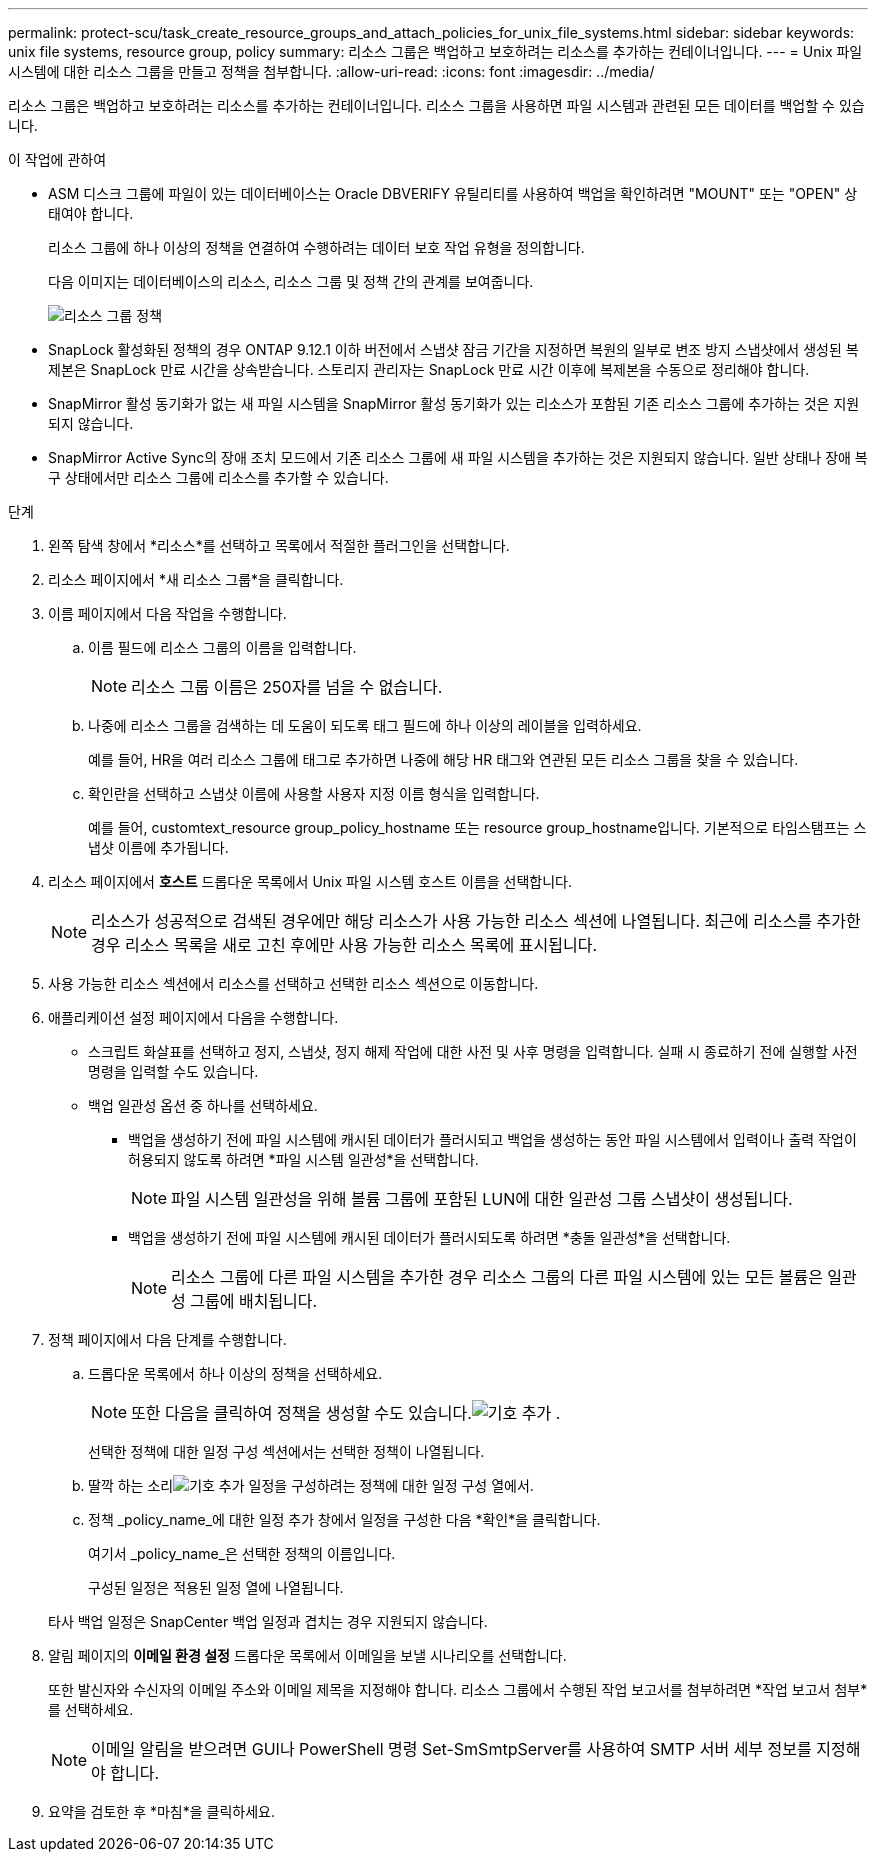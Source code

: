 ---
permalink: protect-scu/task_create_resource_groups_and_attach_policies_for_unix_file_systems.html 
sidebar: sidebar 
keywords: unix file systems, resource group, policy 
summary: 리소스 그룹은 백업하고 보호하려는 리소스를 추가하는 컨테이너입니다. 
---
= Unix 파일 시스템에 대한 리소스 그룹을 만들고 정책을 첨부합니다.
:allow-uri-read: 
:icons: font
:imagesdir: ../media/


[role="lead"]
리소스 그룹은 백업하고 보호하려는 리소스를 추가하는 컨테이너입니다.  리소스 그룹을 사용하면 파일 시스템과 관련된 모든 데이터를 백업할 수 있습니다.

.이 작업에 관하여
* ASM 디스크 그룹에 파일이 있는 데이터베이스는 Oracle DBVERIFY 유틸리티를 사용하여 백업을 확인하려면 "MOUNT" 또는 "OPEN" 상태여야 합니다.
+
리소스 그룹에 하나 이상의 정책을 연결하여 수행하려는 데이터 보호 작업 유형을 정의합니다.

+
다음 이미지는 데이터베이스의 리소스, 리소스 그룹 및 정책 간의 관계를 보여줍니다.

+
image::../media/sco_resourcegroup_policy.gif[리소스 그룹 정책]

* SnapLock 활성화된 정책의 경우 ONTAP 9.12.1 이하 버전에서 스냅샷 잠금 기간을 지정하면 복원의 일부로 변조 방지 스냅샷에서 생성된 복제본은 SnapLock 만료 시간을 상속받습니다. 스토리지 관리자는 SnapLock 만료 시간 이후에 복제본을 수동으로 정리해야 합니다.
* SnapMirror 활성 동기화가 없는 새 파일 시스템을 SnapMirror 활성 동기화가 있는 리소스가 포함된 기존 리소스 그룹에 추가하는 것은 지원되지 않습니다.
* SnapMirror Active Sync의 장애 조치 모드에서 기존 리소스 그룹에 새 파일 시스템을 추가하는 것은 지원되지 않습니다.  일반 상태나 장애 복구 상태에서만 리소스 그룹에 리소스를 추가할 수 있습니다.


.단계
. 왼쪽 탐색 창에서 *리소스*를 선택하고 목록에서 적절한 플러그인을 선택합니다.
. 리소스 페이지에서 *새 리소스 그룹*을 클릭합니다.
. 이름 페이지에서 다음 작업을 수행합니다.
+
.. 이름 필드에 리소스 그룹의 이름을 입력합니다.
+

NOTE: 리소스 그룹 이름은 250자를 넘을 수 없습니다.

.. 나중에 리소스 그룹을 검색하는 데 도움이 되도록 태그 필드에 하나 이상의 레이블을 입력하세요.
+
예를 들어, HR을 여러 리소스 그룹에 태그로 추가하면 나중에 해당 HR 태그와 연관된 모든 리소스 그룹을 찾을 수 있습니다.

.. 확인란을 선택하고 스냅샷 이름에 사용할 사용자 지정 이름 형식을 입력합니다.
+
예를 들어, customtext_resource group_policy_hostname 또는 resource group_hostname입니다.  기본적으로 타임스탬프는 스냅샷 이름에 추가됩니다.



. 리소스 페이지에서 *호스트* 드롭다운 목록에서 Unix 파일 시스템 호스트 이름을 선택합니다.
+

NOTE: 리소스가 성공적으로 검색된 경우에만 해당 리소스가 사용 가능한 리소스 섹션에 나열됩니다.  최근에 리소스를 추가한 경우 리소스 목록을 새로 고친 후에만 사용 가능한 리소스 목록에 표시됩니다.

. 사용 가능한 리소스 섹션에서 리소스를 선택하고 선택한 리소스 섹션으로 이동합니다.
. 애플리케이션 설정 페이지에서 다음을 수행합니다.
+
** 스크립트 화살표를 선택하고 정지, 스냅샷, 정지 해제 작업에 대한 사전 및 사후 명령을 입력합니다.  실패 시 종료하기 전에 실행할 사전 명령을 입력할 수도 있습니다.
** 백업 일관성 옵션 중 하나를 선택하세요.
+
*** 백업을 생성하기 전에 파일 시스템에 캐시된 데이터가 플러시되고 백업을 생성하는 동안 파일 시스템에서 입력이나 출력 작업이 허용되지 않도록 하려면 *파일 시스템 일관성*을 선택합니다.
+

NOTE: 파일 시스템 일관성을 위해 볼륨 그룹에 포함된 LUN에 대한 일관성 그룹 스냅샷이 생성됩니다.

*** 백업을 생성하기 전에 파일 시스템에 캐시된 데이터가 플러시되도록 하려면 *충돌 일관성*을 선택합니다.
+

NOTE: 리소스 그룹에 다른 파일 시스템을 추가한 경우 리소스 그룹의 다른 파일 시스템에 있는 모든 볼륨은 일관성 그룹에 배치됩니다.





. 정책 페이지에서 다음 단계를 수행합니다.
+
.. 드롭다운 목록에서 하나 이상의 정책을 선택하세요.
+

NOTE: 또한 다음을 클릭하여 정책을 생성할 수도 있습니다.image:../media/add_policy_from_resourcegroup.gif["기호 추가"] .

+
선택한 정책에 대한 일정 구성 섹션에서는 선택한 정책이 나열됩니다.

.. 딸깍 하는 소리image:../media/add_policy_from_resourcegroup.gif["기호 추가"] 일정을 구성하려는 정책에 대한 일정 구성 열에서.
.. 정책 _policy_name_에 대한 일정 추가 창에서 일정을 구성한 다음 *확인*을 클릭합니다.
+
여기서 _policy_name_은 선택한 정책의 이름입니다.

+
구성된 일정은 적용된 일정 열에 나열됩니다.



+
타사 백업 일정은 SnapCenter 백업 일정과 겹치는 경우 지원되지 않습니다.

. 알림 페이지의 *이메일 환경 설정* 드롭다운 목록에서 이메일을 보낼 시나리오를 선택합니다.
+
또한 발신자와 수신자의 이메일 주소와 이메일 제목을 지정해야 합니다.  리소스 그룹에서 수행된 작업 보고서를 첨부하려면 *작업 보고서 첨부*를 선택하세요.

+

NOTE: 이메일 알림을 받으려면 GUI나 PowerShell 명령 Set-SmSmtpServer를 사용하여 SMTP 서버 세부 정보를 지정해야 합니다.

. 요약을 검토한 후 *마침*을 클릭하세요.

